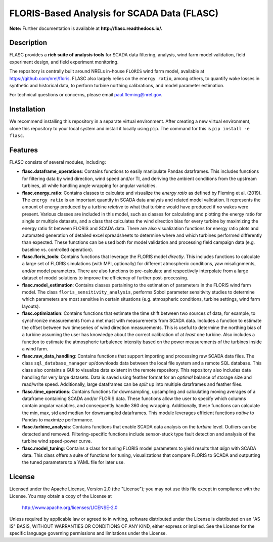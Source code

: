 ==========
FLORIS-Based Analysis for SCADA Data (FLASC)
==========

**Note:** Further documentation is available at **http://flasc.readthedocs.io/.**

Description
-----------

FLASC provides a **rich suite of analysis tools** for SCADA data filtering, analysis, 
wind farm model validation, field experiment design, and field experiment monitoring. 

The repository is centrally built around NRELs in-house ``FLORIS`` wind farm model, available at
https://github.com/nrel/floris. FLASC also largely relies on the ``energy ratio``, among others, 
to quantify wake losses in synthetic and historical data, to perform turbine northing calibrations, 
and model parameter estimation.

For technical questions or concerns, please email paul.fleming@nrel.gov.

.. image:: https://readthedocs.org/projects/flasc/badge/?version=main
   :target: http://flasc.readthedocs.io/
   :alt: Documentation status

.. image:: https://github.com/NREL/flasc/actions/workflows/continuous-integration-workflow.yaml/badge.svg?branch=main
   :target: https://github.com/NREL/flasc/actions
   :alt: Automated tests success

.. image:: https://codecov.io/gh/nrel/flasc/branch/main/graph/badge.svg
   :target: https://app.codecov.io/gh/nrel/flasc/
   :alt: Code coverage

.. image:: https://img.shields.io/badge/code%20style-black-000000.svg
    :target: https://github.com/psf/black
    :alt: Code formatting style

.. image:: https://img.shields.io/badge/License-Apache_2.0-blue.svg
    :target: https://opensource.org/licenses/Apache-2.0
    :alt: Apache 2.0 License

Installation
------------

We recommend installing this repository in a separate virtual environment.
After creating a new virtual environment, clone this repository to your local
system and install it locally using ``pip``. The command for this is ``pip install -e flasc``.
    
Features
--------

FLASC consists of several modules, including:

* **flasc.dataframe_operations**: Contains functions to easily manipulate Pandas dataframes. This includes functions for filtering data by wind direction, wind speed and/or TI, and deriving the ambient conditions from the upstream turbines, all while handling angle wrapping for angular variables.

* **flasc.energy_ratio**: Contains classes to calculate and visualize the *energy ratio* as defined by Fleming et al. (2019). The ``energy ratio`` is an important quantity in SCADA data analysis and related model validation. It represents the amount of energy produced by a turbine *relative* to what that turbine would have produced if *no* wakes were present. Various classes are included in this model, such as classes for calculating and plotting the energy ratio for single or multiple datasets, and a class that calculates the wind direction bias for every turbine by maximizing the energy ratio fit between FLORIS and SCADA data. There are also visualization functions for energy ratio plots and automated generation of detailed excel spreadsheets to determine where and which turbines performed differently than expected. These functions can be used both for model validation and processing field campaign data (e.g. baseline vs. controlled operation).

* **flasc.floris_tools**: Contains functions that leverage the FLORIS model *directly*. This includes functions to calculate a large set of FLORIS simulations (with MPI, optionally) for different atmospheric conditions, yaw misalignments, and/or model parameters. There are also functions to pre-calculate and respectively interpolate from a large dataset of model solutions to improve the efficiency of further post-processing.

* **flasc.model_estimation**: Contains classes pertaining to the estimation of parameters in the FLORIS wind farm model. The class ``floris_sensitivity_analysis``, performs Sobol parameter sensitivity studies to determine which parameters are most sensitive in certain situations (e.g. atmospheric conditions, turbine settings, wind farm layouts).

* **flasc.optimization**: Contains functions that estimate the time shift between two sources of data, for example, to synchronize measurements from a met mast with measurements from SCADA data. Includes a function to estimate the offset between two timeseries of wind direction measurements. This is useful to determine the northing bias of a turbine assuming the user has knowledge about the correct calibration of at *least* one turbine. Also includes a function to estimate the atmospheric turbulence intensity based on the power measurements of the turbines inside a wind farm.

* **flasc.raw_data_handling**: Contains functions that support importing and processing raw SCADA data files. The class ``sql_database_manager`` up/downloads data between the local file system and a remote SQL database. This class also contains a GUI to visualize data existent in the remote repository. This repository also includes data handling for very large datasets. Data is saved using feather format for an *optimal* balance of storage size and read/write speed. Additionally, large dataframes can be *split* up into multiple dataframes and feather files.

* **flasc.time_operations**: Contains functions for downsampling, upsampling and calculating moving averages of a dataframe containing SCADA and/or FLORIS data. These functions allow the user to specify which columns contain angular variables, and consequently handle 360 deg wrapping. Additionally, these functions can calculate the min, max, std and median for downsampled dataframes. This module leverages efficient functions *native* to Pandas to maximize performance.

* **flasc.turbine_analysis**: Contains functions that enable SCADA data analysis on the *turbine* level. Outliers can be detected and removed. Filtering-specific functions include sensor-stuck type fault detection and analysis of the turbine wind speed-power curve.

* **flasc.model_tuning**: Contains a class for tuning FLORIS model parameters to yield results that *align* with SCADA data. This class offers a suite of functions for tuning, visualizations that compare FLORIS to SCADA and outputting the tuned parameters to a YAML file for later use. 

License
------------

Licensed under the Apache License, Version 2.0 (the "License");
you may not use this file except in compliance with the License.
You may obtain a copy of the License at

   http://www.apache.org/licenses/LICENSE-2.0

Unless required by applicable law or agreed to in writing, software
distributed under the License is distributed on an "AS IS" BASIS,
WITHOUT WARRANTIES OR CONDITIONS OF ANY KIND, either express or implied.
See the License for the specific language governing permissions and
limitations under the License.
